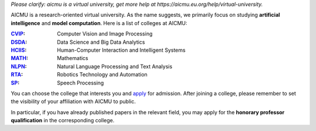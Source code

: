 *Please clarify: aicmu is a virtual university, get more help at https://aicmu.eu.org/help/virtual-university.*


.. raw:: html

    <img align="right" src="https://ghproxy.com/github.com/AICMUniversity/.github/blob/main/profile/logo.svg" height="128">
    <h2 align="right">Artificial Intelligence and Computational Modeling University</h2>
    <div align="right">
    </div>


AICMU is a research-oriented virtual university. As the name suggests, we primarily focus on studying **artificial intelligence** and **model computation**. Here is a list of colleges at AICMU:

:`CVIP`_: Computer Vision and Image Processing
:`DSDA`_: Data Science and Big Data Analytics
:`HCIIS`_: Human-Computer Interaction and Intelligent Systems
:`MATH`_: Mathematics
:`NLPN`_: Natural Language Processing and Text Analysis
:`RTA`_: Robotics Technology and Automation
:`SP`_: Speech Processing

You can choose the college that interests you and `apply`_ for admission. After joining a college, please remember to set the visibility of your affiliation with AICMU to public.

In particular, if you have already published papers in the relevant field, you may apply for the **honorary professor qualification** in the corresponding college.

.. _CVIP: https://github.com/orgs/AICMUniversity/teams/cvip
.. _DSDA: https://github.com/orgs/AICMUniversity/teams/dsda
.. _HCIIS: https://github.com/orgs/AICMUniversity/teams/hciis
.. _MATH: https://github.com/orgs/AICMUniversity/teams/math
.. _NLPN: https://github.com/orgs/AICMUniversity/teams/nlpn
.. _RTA: https://github.com/orgs/AICMUniversity/teams/rta
.. _SP: https://github.com/orgs/AICMUniversity/teams/sp
.. _apply: https://aicmu.eu.org/apply
